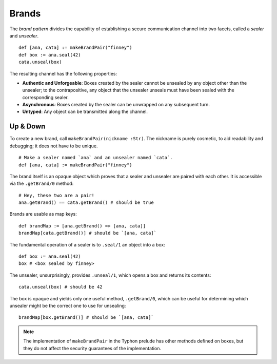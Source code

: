 ======
Brands
======

The *brand pattern* divides the capability of establishing a secure
communication channel into two facets, called a *sealer* and *unsealer*.

::

    def [ana, cata] := makeBrandPair("finney")
    def box := ana.seal(42)
    cata.unseal(box)

The resulting channel has the following properties:

* **Authentic and Unforgeable**: Boxes created by the sealer cannot be
  unsealed by any object other than the unsealer; to the contrapositive, any
  object that the unsealer unseals must have been sealed with the
  corresponding sealer.
* **Asynchronous**: Boxes created by the sealer can be unwrapped on any
  subsequent turn.
* **Untyped**: Any object can be transmitted along the channel.

Up & Down
=========

To create a new brand, call ``makeBrandPair(nickname :Str)``. The nickname is
purely cosmetic, to aid readability and debugging; it does not have to be
unique.

::

    # Make a sealer named `ana` and an unsealer named `cata`.
    def [ana, cata] := makeBrandPair("finney")

The brand itself is an opaque object which proves that a sealer and unsealer
are paired with each other. It is accessible via the ``.getBrand/0`` method::

    # Hey, these two are a pair!
    ana.getBrand() == cata.getBrand() # should be true

Brands are usable as map keys::

    def brandMap := [ana.getBrand() => [ana, cata]]
    brandMap[cata.getBrand()] # should be `[ana, cata]`

The fundamental operation of a sealer is to ``.seal/1`` an object into a box::

    def box := ana.seal(42)
    box # <box sealed by finney>

The unsealer, unsurprisingly, provides ``.unseal/1``, which opens a box and
returns its contents::

    cata.unseal(box) # should be 42

The box is opaque and yields only one useful method, ``.getBrand/0``, which
can be useful for determining which unsealer might be the correct one to use
for unsealing::

    brandMap[box.getBrand()] # should be `[ana, cata]`

.. note::
    The implementation of ``makeBrandPair`` in the Typhon prelude has other
    methods defined on boxes, but they do not affect the security guarantees
    of the implementation.

